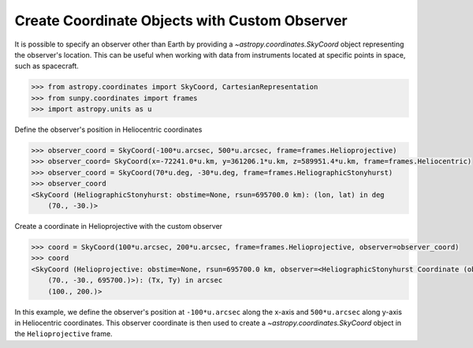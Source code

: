 .. _sunpy-how-to-create-custom-coordinate-objects:

**********************************************
Create Coordinate Objects with Custom Observer
**********************************************

It is possible to specify an observer other than Earth by providing a `~astropy.coordinates.SkyCoord` object representing the observer's location.
This can be useful when working with data from instruments located at specific points in space, such as spacecraft.

.. code-block:: python

    >>> from astropy.coordinates import SkyCoord, CartesianRepresentation
    >>> from sunpy.coordinates import frames
    >>> import astropy.units as u

Define the observer's position in Heliocentric coordinates

.. code-block:: python

    >>> observer_coord = SkyCoord(-100*u.arcsec, 500*u.arcsec, frame=frames.Helioprojective)
    >>> observer_coord= SkyCoord(x=-72241.0*u.km, y=361206.1*u.km, z=589951.4*u.km, frame=frames.Heliocentric)
    >>> observer_coord = SkyCoord(70*u.deg, -30*u.deg, frame=frames.HeliographicStonyhurst)
    >>> observer_coord
    <SkyCoord (HeliographicStonyhurst: obstime=None, rsun=695700.0 km): (lon, lat) in deg
        (70., -30.)>

Create a coordinate in Helioprojective with the custom observer

.. code-block:: python

    >>> coord = SkyCoord(100*u.arcsec, 200*u.arcsec, frame=frames.Helioprojective, observer=observer_coord)
    >>> coord
    <SkyCoord (Helioprojective: obstime=None, rsun=695700.0 km, observer=<HeliographicStonyhurst Coordinate (obstime=None, rsun=695700.0 km): (lon, lat, radius) in (deg, deg, km)
        (70., -30., 695700.)>): (Tx, Ty) in arcsec
        (100., 200.)>

In this example, we define the observer's position at ``-100*u.arcsec`` along the x-axis and ``500*u.arcsec`` along y-axis in Heliocentric coordinates.
This observer coordinate is then used to create a `~astropy.coordinates.SkyCoord` object in the ``Helioprojective`` frame.
